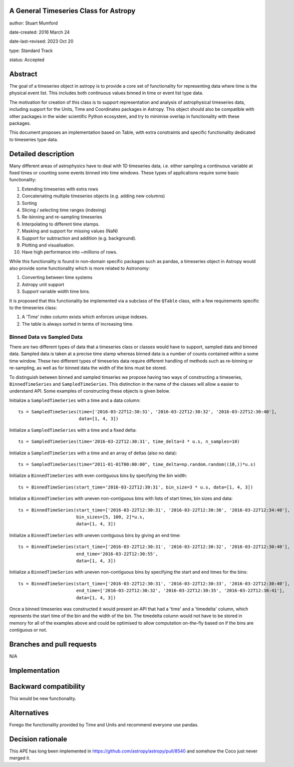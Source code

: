 A General Timeseries Class for Astropy
-------------------------------------

author: Stuart Mumford

date-created: 2016 March 24

date-last-revised: 2023 Oct 20

type: Standard Track

status: Accepted


Abstract
--------

The goal of a timeseries object in astropy is to provide a core set of
functionality for representing data where time is the physical event list. This
includes both continuous values binned in time or event list type data.

The motivation for creation of this class is to support representation and
analysis of astrophysical timeseries data, including support for the Units, Time
and Coordinates packages in Astropy. This object should also be compatible with
other packages in the wider scientific Python ecosystem, and try to minimise
overlap in functionality with these packages.

This document proposes an implementation based on Table, with extra constraints
and specific functionality dedicated to timeseries type data.

Detailed description
--------------------

Many different areas of astrophysics have to deal with 1D timeseries data, i.e.
either sampling a continuous variable at fixed times or counting some events
binned into time windows. These types of applications require some basic
functionality:

#. Extending timeseries with extra rows
#. Concatenating multiple timeseries objects (e.g. adding new columns)
#. Sorting
#. Slicing / selecting time ranges (indexing)
#. Re-binning and re-sampling timeseries
#. Interpolating to different time stamps.
#. Masking and support for missing values (NaN)
#. Support for subtraction and addition (e.g. background).
#. Plotting and visualisation.
#. Have high performance into \~millions of rows.

While this functionality is found in non-domain specific packages such as
pandas, a timeseries object in Astropy would also provide some functionality
which is more related to Astronomy:

#. Converting between time systems
#. Astropy unit support
#. Support variable width time bins.

It is proposed that this functionality be implemented via a subclass of the
``QTable`` class, with a few requirements specific to the timeseries class:

#. A 'Time' index column exists which enforces unique indexes.
#. The table is always sorted in terms of increasing time.


Binned Data vs Sampled Data
###########################

There are two different types of data that a timeseries class or classes would
have to support, sampled data and binned data. Sampled data is taken at a
precise time stamp whereas binned data is a number of counts contained within a
some time window. These two different types of timeseries data require different
handling of methods such as re-binning or re-sampling, as well as for binned
data the width of the bins must be stored.


To distinguish between binned and sampled timseries we propose having two ways
of constructing a timeseries, ``BinnedTimeSeries`` and ``SampledTimeSeries``.
This distinction in the name of the classes will allow a easier to understand
API. Some examples of constructing these objects is given below.


Initialize a ``SampledTimeSeries`` with a time and a data column::

  ts = SampledTimeSeries(time=['2016-03-22T12:30:31', '2016-03-22T12:30:32', '2016-03-22T12:30:40'],
                         data=[1, 4, 3])

Initialize a ``SampledTimeSeries`` with a time and a fixed delta::

  ts = SampledTimeSeries(time='2016-03-22T12:30:31', time_delta=3 * u.s, n_samples=10)

Initialize a ``SampledTimeSeries`` with a time and an array of deltas (also no data)::

  ts = SampledTimeSeries(time="2011-01-01T00:00:00", time_delta=np.random.random((10,))*u.s)

Initialize a ``BinnedTimeSeries`` with even contiguous bins by specifying the bin width::

  ts = BinnedTimeSeries(start_time='2016-03-22T12:30:31', bin_size=3 * u.s, data=[1, 4, 3])

Initialize a ``BinnedTimeSeries`` with uneven non-contiguous bins with lists of start times, bin sizes and data::

  ts = BinnedTimeSeries(start_time=['2016-03-22T12:30:31', '2016-03-22T12:30:38', '2016-03-22T12:34:40'], 
                        bin_sizes=[5, 100, 2]*u.s,
                        data=[1, 4, 3])

Initialize a ``BinnedTimeSeries`` with uneven contiguous bins by giving an end time::

  ts = BinnedTimeSeries(start_time=['2016-03-22T12:30:31', '2016-03-22T12:30:32', '2016-03-22T12:30:40'], 
                        end_time='2016-03-22T12:30:55',
                        data=[1, 4, 3])

Initialize a ``BinnedTimeSeries`` with uneven non-contiguous bins by specifying the start and end times for the bins::

  ts = BinnedTimeSeries(start_time=['2016-03-22T12:30:31', '2016-03-22T12:30:33', '2016-03-22T12:30:40'], 
                        end_time=['2016-03-22T12:30:32', '2016-03-22T12:30:35', '2016-03-22T12:30:41'],
                        data=[1, 4, 3])


Once a binned timeseries was constructed it would present an API that had a
'time' and a 'timedelta' column, which represents the start time of the bin and
the width of the bin. The timedelta column would not have to be stored in memory
for all of the examples above and could be optimised to allow computation
on-the-fly based on if the bins are contiguous or not.


Branches and pull requests
--------------------------

N/A


Implementation
--------------



Backward compatibility
----------------------

This would be new functionality.


Alternatives
------------

Forego the functionality provided by Time and Units and recommend everyone use pandas.


Decision rationale
------------------
This APE has long been implemented in https://github.com/astropy/astropy/pull/8540 and somehow the Coco just never merged it.
